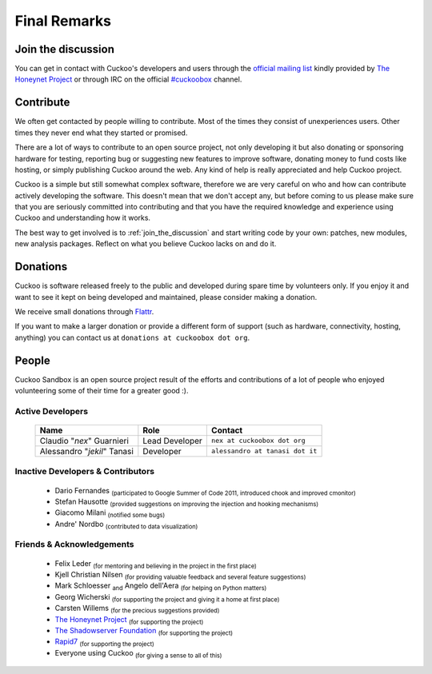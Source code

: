 =============
Final Remarks
=============

.. _join_the_discussion:

Join the discussion
===================

You can get in contact with Cuckoo's developers and users through the `official
mailing list`_ kindly provided by `The Honeynet Project`_ or through IRC on the
official `#cuckoobox`_ channel.

.. _`official mailing list`: https://public.honeynet.org/mailman/listinfo/cuckoo
.. _`#cuckoobox`: irc://irc.freenode.net/cuckoobox

Contribute
==========

We often get contacted by people willing to contribute. Most of the times they
consist of unexperiences users. Other times they never end what they started or
promised.

There are a lot of ways to contribute to an open source project, not only developing
it but also donating or sponsoring hardware for testing, reporting bug or 
suggesting new features to improve software, donating money to fund costs like 
hosting, or simply publishing Cuckoo around the web. Any kind of help is really
appreciated and help Cuckoo project.

Cuckoo is a simple but still somewhat complex software, therefore we are very
careful on who and how can contribute actively developing the software. This
doesn't mean that we don't accept any, but before coming to us please make sure
that you are seriously committed into contributing and that you have the
required knowledge and experience using Cuckoo and understanding how it works.

The best way to get involved is to :ref:`join_the_discussion` and start writing
code by your own: patches, new modules, new analysis packages. Reflect on what
you believe Cuckoo lacks on and do it.

Donations
=========

Cuckoo is software released freely to the public and developed during spare time
by volunteers only. If you enjoy it and want to see it kept on being developed
and maintained, please consider making a donation.

We receive small donations through `Flattr`_.

If you want to make a larger donation or provide a different form of support
(such as hardware, connectivity, hosting, anything) you can contact us at
``donations at cuckoobox dot org``.

.. _`Flattr`: http://flattr.com/thing/394890/Cuckoo-Sandbox

People
======

Cuckoo Sandbox is an open source project result of the efforts and contributions
of a lot of people who enjoyed volunteering some of their time for a greater
good :).

Active Developers
-----------------

    +-----------------------------+--------------------+---------------------------------+
    | Name                        | Role               | Contact                         |
    +=============================+====================+=================================+
    | Claudio "*nex*" Guarnieri   | Lead Developer     | ``nex at cuckoobox dot org``    |
    +-----------------------------+--------------------+---------------------------------+
    | Alessandro "*jekil*" Tanasi | Developer          | ``alessandro at tanasi dot it`` |
    +-----------------------------+--------------------+---------------------------------+

Inactive Developers & Contributors
----------------------------------

    * Dario Fernandes :sub:`(participated to Google Summer of Code 2011, introduced chook and improved cmonitor)`
    * Stefan Hausotte :sub:`(provided suggestions on improving the injection and hooking mechanisms)`
    * Giacomo Milani :sub:`(notified some bugs)`
    * Andre' Nordbo :sub:`(contributed to data visualization)`

Friends & Acknowledgements
--------------------------

    * Felix Leder :sub:`(for mentoring and believing in the project in the first place)`
    * Kjell Christian Nilsen :sub:`(for providing valuable feedback and several feature suggestions)`
    * Mark Schloesser :sub:`and` Angelo dell'Aera :sub:`(for helping on Python matters)`
    * Georg Wicherski :sub:`(for supporting the project and giving it a home at first place)`
    * Carsten Willems :sub:`(for the precious suggestions provided)`
    * `The Honeynet Project`_ :sub:`(for supporting the project)`
    * `The Shadowserver Foundation`_ :sub:`(for supporting the project)`
    * `Rapid7`_ :sub:`(for supporting the project)`
    * Everyone using Cuckoo :sub:`(for giving a sense to all of this)`

.. _`The Honeynet Project`: http://www.honeynet.org
.. _`The Shadowserver Foundation`: http://www.shadowserver.org
.. _`Rapid7`: http://www.rapid7.com
